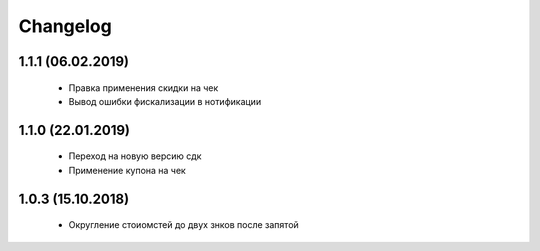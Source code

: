 Changelog
=========

1.1.1 (06.02.2019)
------------------
 - Правка применения скидки на чек
 - Вывод ошибки фискализации в нотификации

1.1.0 (22.01.2019)
------------------
 - Переход на новую версию сдк
 - Применение купона на чек

1.0.3 (15.10.2018)
------------------
 - Округление стоиомстей до двух знков после запятой
